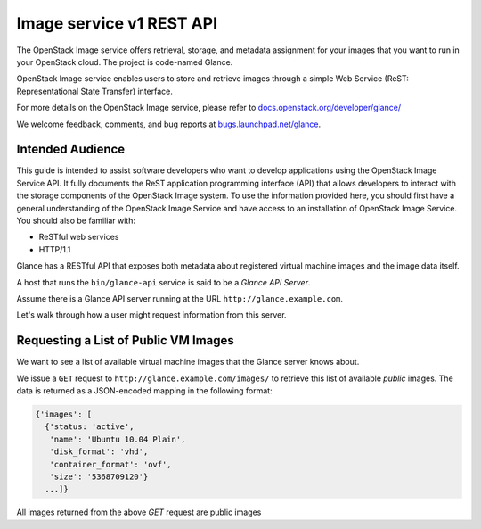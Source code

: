 =========================
Image service v1 REST API
=========================

The OpenStack Image service offers retrieval, storage, and metadata
assignment for your images that you want to run in your OpenStack cloud.
The project is code-named Glance.

OpenStack Image service enables users to store and retrieve images
through a simple Web Service (ReST: Representational State Transfer)
interface.

For more details on the OpenStack Image service, please refer to
`docs.openstack.org/developer/glance/ <http://docs.openstack.org/developer/glance/>`__

We welcome feedback, comments, and bug reports at
`bugs.launchpad.net/glance <http://bugs.launchpad.net/glance>`__.

Intended Audience
-----------------

This guide is intended to assist software developers who want to develop
applications using the OpenStack Image Service API. It fully documents
the ReST application programming interface (API) that allows developers
to interact with the storage components of the OpenStack Image system.
To use the information provided here, you should first have a general
understanding of the OpenStack Image Service and have access to an
installation of OpenStack Image Service. You should also be familiar
with:

-  ReSTful web services

-  HTTP/1.1

Glance has a RESTful API that exposes both metadata about registered
virtual machine images and the image data itself.

A host that runs the ``bin/glance-api`` service is said to be a *Glance
API Server*.

Assume there is a Glance API server running at the URL
``http://glance.example.com``.

Let's walk through how a user might request information from this
server.

Requesting a List of Public VM Images
-------------------------------------

We want to see a list of available virtual machine images that the
Glance server knows about.

We issue a ``GET`` request to ``http://glance.example.com/images/`` to
retrieve this list of available *public* images. The data is returned as
a JSON-encoded mapping in the following format:

.. code::

    {'images': [
      {'status: 'active',
       'name': 'Ubuntu 10.04 Plain',
       'disk_format': 'vhd',
       'container_format': 'ovf',
       'size': '5368709120'}
      ...]}

All images returned from the above `GET` request are public images
